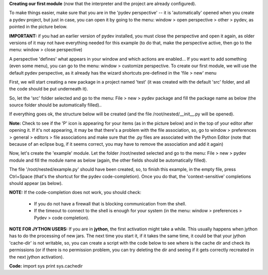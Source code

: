 **Creating our first module** (now that the interpreter and the project are already configured).



To make things easier, make sure that you are in the 'pydev perspective' -- it is 'automatically' opened when you create a pydev project, but
just in case, you can open it by going to the menu: window > open perspective > other > pydev, as pointed in the picture below. 
	
**IMPORTANT:** if you had an earlier version of pydev installed, you must close the perspective and open it again, as older
versions of it may not have everything needed for this example (to do that, make the perspective active, then go to the menu: window > close perspective)


.. image:: images/open_perspective.png
   :class: snap
   :align: center


A perspective 'defines' what appears in your window and which actions are enabled... If you want to add something (even some menu), you can
go to the menu: window > customize perspective. To create our first module, we will use the default pydev perspective, as it already has the wizard shortcuts
pre-defined in the 'file > new' menu 



First, we will start creating a new package in a project named 'test' (it was created with the default 'src' folder, and all the code should be put
underneath it).



So, let the 'src' folder selected and go to the menu: File > new > pydev package and fill the package name as below (the source folder should
be automatically filled)..

.. image:: images/new_package.png
   :class: snap
   :align: center


If everything goes ok, the structure below will be created (and the file /root/nested/__init__.py will be opened).


**Note:** Check to see if the 'P' icon is appearing for your items (as in the picture below) and in the top of your editor
after opening it. If it's not appearing, it may be that there's a problem with the file association, so, go to window > preferences >
general > editors > file associations and make sure that the .py files are associated with the Python Editor (note that
because of an eclipse bug, if it seems correct, you may have to remove the association and add it again)

.. image:: images/structure1.png
   :class: snap
   :align: center


Now, let's create the 'example' module. Let the folder /root/nested selected and go to the menu: File > new > pydev module and fill the
module name as below (again, the other fields should be automatically filled).

.. image:: images/new_module.png
   :class: snap
   :align: center

The file '/root/nested/example.py' should have been created, so, to finish this example, in the empty file, press Ctrl+Space (that's the 
shortcut for the pydev code-completion). Once you do that, the 'context-sensitive' completions should appear (as below). 

.. image:: images/codecompl1.png
   :class: snap
   :align: center

**NOTE:** If the code-completion does not work, you should check:

 * If you do not have a firewall that is blocking communication from the shell.
 * If the timeout to connect to the shell is enough for your system (in the menu: window > preferences > Pydev > code completion).


**NOTE FOR JYTHON USERS:** If you are in **jython**, the first activation might take a while. This usually happens when jython has to do the processing
of new jars. The next time you start it, if it takes the same time, it could be that your jython 'cache-dir' is not writable, so, you can
create a script with the code below to see where is the cache dir and check its permissions (or if there is no permission problem, you can try deleting the dir and
seeing if it gets correctly recreated in the next jython activation).

**Code:**
import sys
print sys.cachedir


